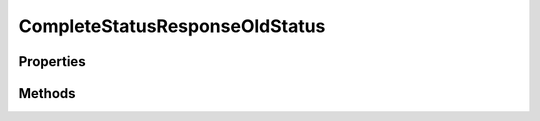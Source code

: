 .. rst-class:: phpdoctorst

.. role:: php(code)
	:language: php


CompleteStatusResponseOldStatus
===============================


.. php:namespace:: ThirtyBees\PostNL\Entity\Response

.. php:class:: CompleteStatusResponseOldStatus


	.. rst-class:: phpdoc-description
	
		| Class CompleteStatusResponseOldStatus
		
	
	:Parent:
		:php:class:`ThirtyBees\\PostNL\\Entity\\AbstractEntity`
	

Properties
----------

.. php:attr:: public defaultProperties

	.. rst-class:: phpdoc-description
	
		| Default properties and namespaces for the SOAP API
		
	
	:Type: array 


.. php:attr:: protected static Code

	:Type: string | null 


.. php:attr:: protected static Description

	:Type: string | null 


.. php:attr:: protected static PhaseCode

	:Type: string | null 


.. php:attr:: protected static PhaseDescription

	:Type: string | null 


.. php:attr:: protected static TimeStamp

	:Type: string | null 


Methods
-------

.. rst-class:: public

	.. php:method:: public __construct( $code=null, $description=null, $phaseCode=null, $phaseDescription=null, $timeStamp=null)
	
		.. rst-class:: phpdoc-description
		
			| CompleteStatusResponseOldStatus constructor\.
			
		
		
		:Parameters:
			* **$code** (string | null)  
			* **$description** (string | null)  
			* **$phaseCode** (string | null)  
			* **$phaseDescription** (string | null)  
			* **$timeStamp** (string | null)  

		
	
	

